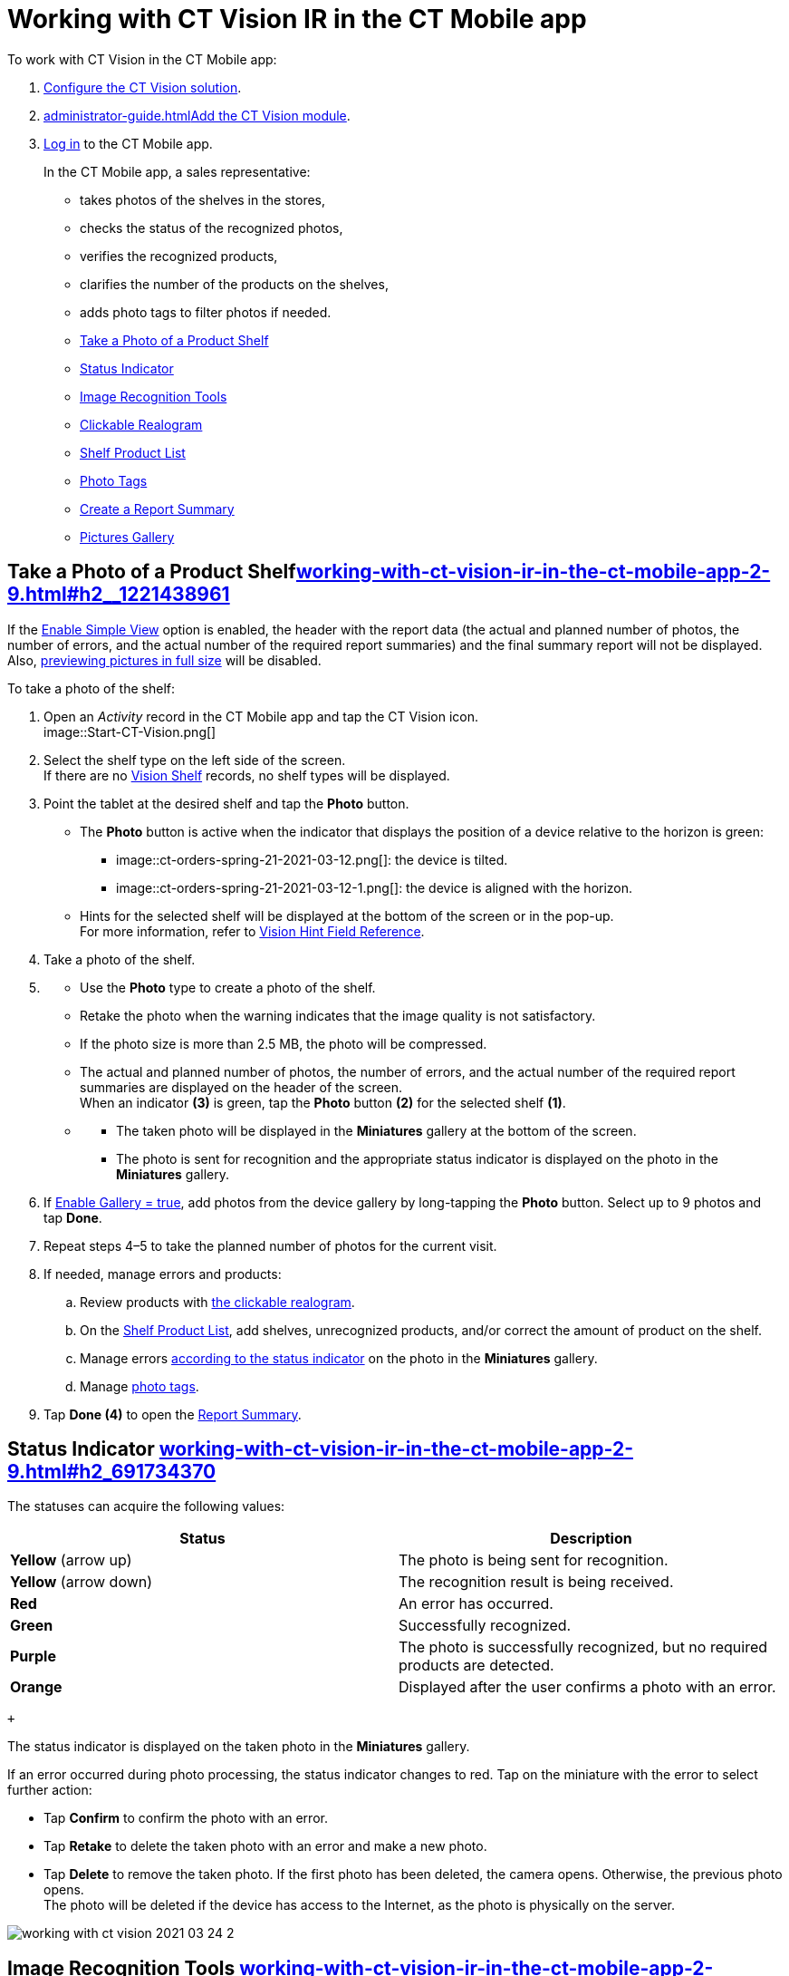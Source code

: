 = Working with CT Vision IR in the CT Mobile app 
To work with CT Vision in the CT Mobile app:

. link:getting-started-2-9.html[Configure the CT Vision solution].
. link:administrator-guide.html[]link:5-configuring-ct-mobile-to-work-with-ct-vision-ir-2-9.html[Add
the CT Vision module].
. https://help.customertimes.com/articles/ct-mobile-ios-en/logging-in[Log
in] to the CT Mobile app.

+

In the CT Mobile app, a sales representative:

* takes photos of the shelves in the stores,
* checks the status of the recognized photos,
* verifies the recognized products,
* clarifies the number of the products on the shelves,
* adds photo tags to filter photos if needed.

+

* link:working-with-ct-vision-ir-in-the-ct-mobile-app-2-9.html#h2__1221438961[Take
a Photo of a Product Shelf]
* link:working-with-ct-vision-ir-in-the-ct-mobile-app-2-9.html#h2_691734370[Status
Indicator]
* link:working-with-ct-vision-ir-in-the-ct-mobile-app-2-9.html#h2__1442951234[Image
Recognition Tools]
* link:working-with-ct-vision-ir-in-the-ct-mobile-app-2-9.html#h3_2072273480[Clickable
Realogram]
* link:working-with-ct-vision-ir-in-the-ct-mobile-app-2-9.html#h3_1017582017[Shelf
Product List]
* link:working-with-ct-vision-ir-in-the-ct-mobile-app-2-9.html#h2_491461789[Photo
Tags]
* link:working-with-ct-vision-ir-in-the-ct-mobile-app-2-9.html#h2_1831185552[Create
a Report Summary]
* link:working-with-ct-vision-ir-in-the-ct-mobile-app-2-9.html#h2_566778463[Pictures
Gallery]

[[h2__1221438961]]
== Take a Photo of a Product Shelflink:working-with-ct-vision-ir-in-the-ct-mobile-app-2-9.html#h2__1221438961[]

[.confluence-information-macro-note]#If
the link:vision-object-field-reference-ir-2-9.html[Enable Simple
View] option is enabled, the header with the report data (the actual and
planned number of photos, the number of errors, and the actual number of
the required report summaries) and the final summary report will not be
displayed. Also,
link:working-with-ct-vision-ir-in-the-ct-mobile-app-2-9.html#h2_566778463[previewing
pictures in full size] will be disabled.#

To take a photo of the shelf:

. Open an _Activity_ record in the CT Mobile app and tap the CT Vision
icon. +
image::Start-CT-Vision.png[] +
. Select the shelf type on the left side of the screen. +
[.confluence-information-macro-tip]#If there are
no link:vision-shelf-field-reference-ir-2-9.html[Vision Shelf] records,
no shelf types will be displayed.#
. Point the tablet at the desired shelf and tap the *Photo* button.
* The *Photo* button is active when the indicator that displays the
position of a device relative to the horizon is green:
** image::ct-orders-spring-21-2021-03-12.png[]: the
device is tilted.
** image::ct-orders-spring-21-2021-03-12-1.png[]:
the device is aligned with the horizon. +
* Hints for the selected shelf will be displayed at the bottom of the
screen or in the pop-up. +
[.confluence-information-macro-tip]#For more information, refer to
link:vision-hint-field-reference-ir-2-9.html[Vision Hint Field
Reference].#
. Take a photo of the shelf.
. {blank}
* Use the *Photo* type to create a photo of the shelf.
* Retake the photo when the warning indicates that the image quality is
not satisfactory. 
* If the photo size is more than 2.5 MB, the photo will be compressed.
* The actual and planned number of photos, the number of errors, and the
actual number of the required report summaries are displayed on the
header of the screen. +
When an indicator *(3)* is green, tap the *Photo* button *(2)* for the
selected shelf *(1)*.
* {blank}
** The taken photo will be displayed in the *Miniatures* gallery at the
bottom of the screen.
** The photo is sent for recognition and the appropriate status
indicator is displayed on the photo in the *Miniatures* gallery.
. If link:vision-object-field-reference-ir-2-9.html[Enable Gallery =
true], add photos from the device gallery by long-tapping
the *Photo* button. Select up to 9 photos and tap *Done*.
. Repeat steps 4–5 to take the planned number of photos for the current
visit.
. If needed, manage errors and products:
.. Review products
with link:working-with-ct-vision-ir-in-the-ct-mobile-app-2-9.html#h3_2072273480[the
clickable realogram].
.. On
the link:working-with-ct-vision-ir-in-the-ct-mobile-app-2-9.html#h3_1017582017[Shelf
Product List], add shelves, unrecognized products, and/or correct the
amount of product on the shelf.
.. Manage
errors link:working-with-ct-vision-ir-in-the-ct-mobile-app-2-9.html#h2_691734370[according
to the status indicator] on the photo in the *Miniatures* gallery.
.. Manage link:working-with-ct-vision-ir-in-the-ct-mobile-app-2-9.html#h2_491461789[photo
tags].
. Tap *Done (4)* to open the
link:working-with-ct-vision-ir-in-the-ct-mobile-app-2-9.html#h2_1070541282[Report
Summary]. +

[[h2_691734370]]
== Status Indicator link:working-with-ct-vision-ir-in-the-ct-mobile-app-2-9.html#h2_691734370[]

The statuses can acquire the following values: +

[width="100%",cols="50%,50%",]
|===
|*Status* + |*Description*

|*Yellow* (arrow up) + |The photo is being sent for recognition.

|*Yellow* (arrow down) |The recognition result is being received.

|*Red* |An error has occurred.

|*Green* |Successfully recognized.

|*Purple* + |The photo is successfully recognized, but no required
products are detected. +

|*Orange* + |Displayed after the user confirms a photo with an error. +
|===

 +

The status indicator is displayed on the taken photo in
the *Miniatures* gallery.

If an error occurred during photo processing, the status indicator
changes to red. Tap on the miniature with the error to select further
action:

* Tap *Confirm* to confirm the photo with an error.
* Tap *Retake* to delete the taken photo with an error and make a new
photo.
* Tap *Delete* to remove the taken photo. If the first photo has been
deleted, the camera opens. Otherwise, the previous photo opens. +
[.confluence-information-macro-tip]#The photo will be deleted if the
device has access to the Internet, as the photo is physically on the
server.#

image::working-with-ct-vision-2021-03-24-2.png[]

[[h2__1442951234]]
== Image Recognition Tools link:working-with-ct-vision-ir-in-the-ct-mobile-app-2-9.html#h2__1442951234[]

Review the taken photos and clarify the details of the recognized
products.

 +

Tap the desired photo in the *Miniatures* gallery to open it.

[[h3_2072273480]]
=== Clickable Realogram link:working-with-ct-vision-ir-in-the-ct-mobile-app-2-9.html#h3_2072273480[]

To view the clickable realogram:

. Tap
the image::ct-orders-spring-21-2021-03-12-4.png[] icon *(1)* on
the photo to turn on the clickable realogram.
* each shelf will be highlighted with a specific color, and the
recognized products will be highlighted with the frame of another
specific color.
* Tap the recognized product to see the
details. link:product-image-field-reference-2-9.html[The product
previews] are loaded from the CT Vision server. +
image::Recognized%20Product%20at%20Clickable%20Realogram.png[] +
* tap
the image::ct-orders-spring-21-2021-03-12-3.png[] icon *(2)* to
delete a photo.
* tap
the image::working-with-ct-vision-2021-03-24-1.png[] icon *(3)* to
go back to taking photo mode.
* tap *Done (4)* to open the
link:working-with-ct-vision-ir-in-the-ct-mobile-app-2-9.html#h2_1070541282[Report
Summary].

image::working-with-ct-vision-2021-03-24-2.jpg[]

[[h2__41293257]]
== 

[[h3_1017582017]]
=== Shelf Product List link:working-with-ct-vision-ir-in-the-ct-mobile-app-2-9.html#h3_1017582017[]

To view the Shelf Product list:

. Tap
the image::Shelf%20Product%20List%20Button.png[] button.
. Review products on the shelves on the *Shelf Product List* screen:
.. In the *Product Info* column, tap the shelf name to expand the shelf
and review products.
.. Tap the *Plus* button next to the desired shelf to add the
unrecognized product. The product will be highlighted with a red
color. +
image::Shelf%20Product%20List%20Add%20Product.png[] +
.. In the *Facing* column, change the number of the desired product, if
necessary. The updated number will be highlighted in red color.
.. The *Shelf Share* and *Length* parameters are calculated per shelf,
not per each product. +
image::Shelf%20Product%20List.png[]
. Tap *Save*.

[[h2_491461789]]
=== Photo Tags link:working-with-ct-vision-ir-in-the-ct-mobile-app-2-9.html#h2_491461789[]

To enable photo tags for the CT Mobile application, add the *Tag*
offline object in the
https://help.customertimes.com/smart/project-ct-mobile-en/ct-mobile-control-panel-offline-objects[CT
Mobile Control
Panel]/https://help.customertimes.com/smart/project-ct-mobile-en/ct-mobile-control-panel-offline-objects-new[CT
Mobile Control Panel 2.0].

If enabled, add a photo tag to the desired photos.

. Tap a photo in the *Miniatures* gallery.
. Click on the photo tag icon on the selected photo.
. In the pop-up, tap to select tags
from link:7-specifying-photo-tags-2-9.html#h2_553985630[the list of
available tags] to add them to a photo. +
image::Tags%2001.png[]
. Click image::working-with-ct-vision-2021-03-24-1.png[] to
go back to taking photos.

The tag is added. In the *Miniatures* gallery, the photo tag icon is
displayed on the photo.

image::Tags%2002.png[]

[[h2__1267691643]]
== 

[[h2_1831185552]]
== Create a Report Summarylink:working-with-ct-vision-ir-in-the-ct-mobile-app-2-9.html#h2_1831185552[]

* Review the report:
** In the *Pictures Total*, compare the planned and taken number of
photos. +
[.confluence-information-macro-tip]#If there are no shelves or the
planned number is not set, the planned number of photos is taken from
the *Plan* field of the
link:vision-object-field-reference-ir-2-9.html[Vision Object] record.
Otherwise, the planned number is the sum of the values from
the *Plan* field
of the link:vision-shelf-field-reference-ir-2-9.html[Vision
Shelf] records.#
** In the *Pictures Absence*, verify shelves, for which there is no
photo or the actual number of photos is less than the number specified
in the *Plan* field of the _CTM Settings_ record with
the link:vision-shelf-field-reference-ir-2-9.html[Visit Shelf] record
type.
* Tap** Accept** to save the report.
* Tap *Try again* to go back to taking photos and managing errors.

image::working-with-ct-vision-2021-03-24.jpg[]

[[h2_566778463]]
== Pictures Gallerylink:working-with-ct-vision-ir-in-the-ct-mobile-app-2-9.html#h2_566778463[]

Realogram view is not available while seeing photos in Picture Gallery.

link:5-configuring-ct-mobile-to-work-with-ct-vision-ir-2-9.html#h2__521416285[Add
the Pictures gallery] to the object (e.g., _Account_) mobile layout to
view photos that you have taken. +

* In the case of many photos, scroll them horizontally.
* Filter photos by dates and tags.
* Tap the photo to open the gallery and view photos in a full size. This
feature is disabled
if the link:vision-object-field-reference-ir-2-9.html[Enable Simple
View] option is turned on. +
* While viewing photos in a full size, tap
the image:../Storage/ct-vision-ir-en-publication/working-with-ct-vision-in-the-ct-mobile-app/fullsize-photo-tag-icon.png[../Storage/ct-vision-ir-en-publication/working-with-ct-vision-in-the-ct-mobile-app/fullsize-photo-tag-icon]
icon to see the photo tags. +
[.confluence-information-macro-note]#Photo tags are displayed according
to their object and/or its record type. For example, if a photo was
created on the [.object]#Account# object, you will see only photo tags
that are also created for the Account object. Or, if a photo was created
on the _Customer_ record type of the Account object, you will see only
photo tags that are also created for the _Customer_ record type. #

image::ctvision-ios-accounts-pictures-filter.png[]
